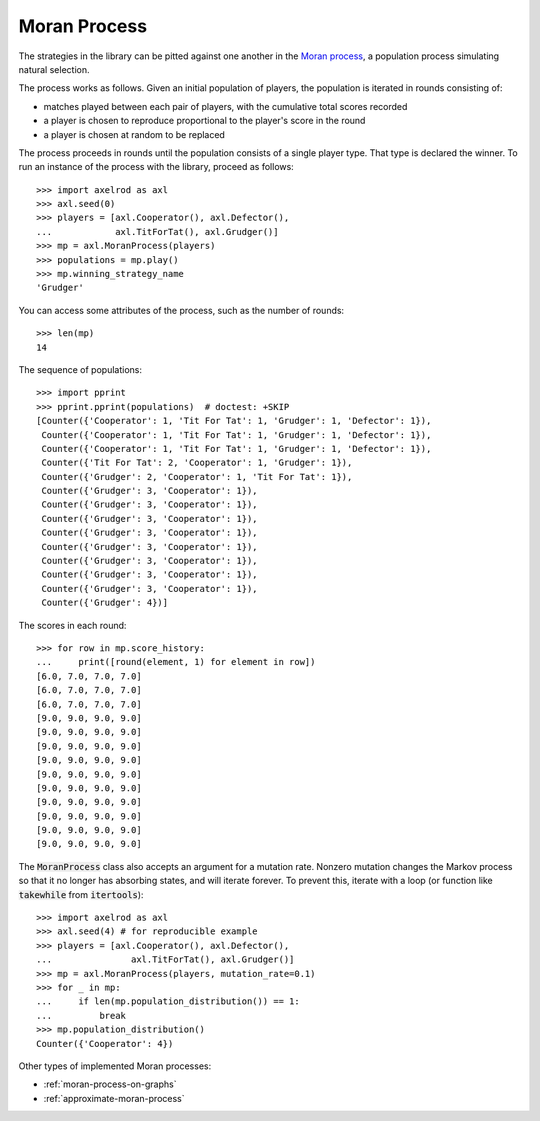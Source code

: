 .. _moran-process:

Moran Process
=============

The strategies in the library can be pitted against one another in the
`Moran process <https://en.wikipedia.org/wiki/Moran_process>`_, a population
process simulating natural selection.

The process works as follows. Given an
initial population of players, the population is iterated in rounds consisting
of:

- matches played between each pair of players, with the cumulative total
  scores recorded
- a player is chosen to reproduce proportional to the player's score in the
  round
- a player is chosen at random to be replaced

The process proceeds in rounds until the population consists of a single player
type. That type is declared the winner. To run an instance of the process with
the library, proceed as follows::

    >>> import axelrod as axl
    >>> axl.seed(0)
    >>> players = [axl.Cooperator(), axl.Defector(),
    ...            axl.TitForTat(), axl.Grudger()]
    >>> mp = axl.MoranProcess(players)
    >>> populations = mp.play()
    >>> mp.winning_strategy_name
    'Grudger'

You can access some attributes of the process, such as the number of rounds::

    >>> len(mp)
    14

The sequence of populations::

    >>> import pprint
    >>> pprint.pprint(populations)  # doctest: +SKIP
    [Counter({'Cooperator': 1, 'Tit For Tat': 1, 'Grudger': 1, 'Defector': 1}),
     Counter({'Cooperator': 1, 'Tit For Tat': 1, 'Grudger': 1, 'Defector': 1}),
     Counter({'Cooperator': 1, 'Tit For Tat': 1, 'Grudger': 1, 'Defector': 1}),
     Counter({'Tit For Tat': 2, 'Cooperator': 1, 'Grudger': 1}),
     Counter({'Grudger': 2, 'Cooperator': 1, 'Tit For Tat': 1}),
     Counter({'Grudger': 3, 'Cooperator': 1}),
     Counter({'Grudger': 3, 'Cooperator': 1}),
     Counter({'Grudger': 3, 'Cooperator': 1}),
     Counter({'Grudger': 3, 'Cooperator': 1}),
     Counter({'Grudger': 3, 'Cooperator': 1}),
     Counter({'Grudger': 3, 'Cooperator': 1}),
     Counter({'Grudger': 3, 'Cooperator': 1}),
     Counter({'Grudger': 3, 'Cooperator': 1}),
     Counter({'Grudger': 4})]


The scores in each round::

    >>> for row in mp.score_history:
    ...     print([round(element, 1) for element in row])
    [6.0, 7.0, 7.0, 7.0]
    [6.0, 7.0, 7.0, 7.0]
    [6.0, 7.0, 7.0, 7.0]
    [9.0, 9.0, 9.0, 9.0]
    [9.0, 9.0, 9.0, 9.0]
    [9.0, 9.0, 9.0, 9.0]
    [9.0, 9.0, 9.0, 9.0]
    [9.0, 9.0, 9.0, 9.0]
    [9.0, 9.0, 9.0, 9.0]
    [9.0, 9.0, 9.0, 9.0]
    [9.0, 9.0, 9.0, 9.0]
    [9.0, 9.0, 9.0, 9.0]
    [9.0, 9.0, 9.0, 9.0]


The :code:`MoranProcess` class also accepts an argument for a mutation rate.
Nonzero mutation changes the Markov process so that it no longer has absorbing
states, and will iterate forever. To prevent this, iterate with a loop (or
function like :code:`takewhile` from :code:`itertools`)::

    >>> import axelrod as axl
    >>> axl.seed(4) # for reproducible example
    >>> players = [axl.Cooperator(), axl.Defector(),
    ...               axl.TitForTat(), axl.Grudger()]
    >>> mp = axl.MoranProcess(players, mutation_rate=0.1)
    >>> for _ in mp:
    ...     if len(mp.population_distribution()) == 1:
    ...         break
    >>> mp.population_distribution()
    Counter({'Cooperator': 4})

Other types of implemented Moran processes:

- :ref:`moran-process-on-graphs`
- :ref:`approximate-moran-process`
